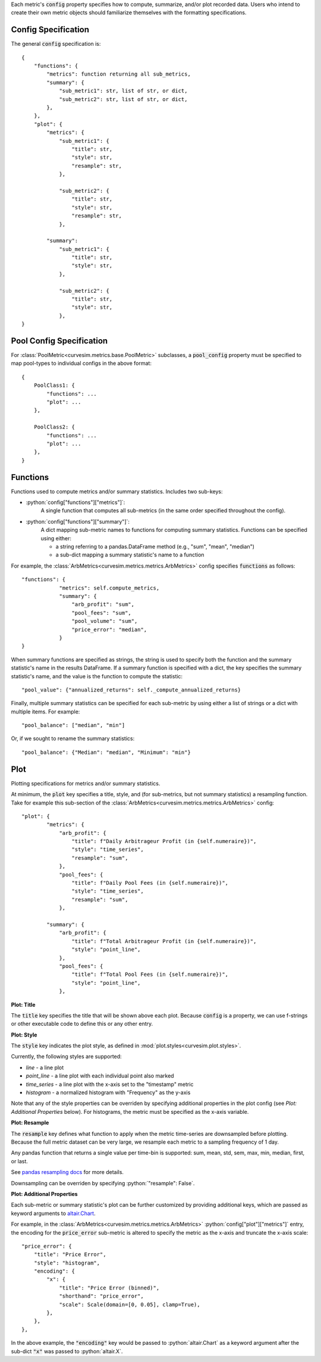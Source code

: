 Each metric's :code:`config` property specifies how to compute, summarize,
and/or plot recorded data. Users who intend to create their own metric objects
should familiarize themselves with the formatting specifications.

Config Specification
^^^^^^^^^^^^^^^^^^^^

The general :code:`config` specification is:

::

    {
        "functions": {
            "metrics": function returning all sub_metrics,
            "summary": {
                "sub_metric1": str, list of str, or dict,
                "sub_metric2": str, list of str, or dict,
            },
        },
        "plot": {
            "metrics": {
                "sub_metric1": {
                    "title": str,
                    "style": str,
                    "resample": str,
                },

                "sub_metric2": {
                    "title": str,
                    "style": str,
                    "resample": str,
                },

            "summary":
                "sub_metric1": {
                    "title": str,
                    "style": str,
                },

                "sub_metric2": {
                    "title": str,
                    "style": str,
                },
    }


Pool Config Specification
^^^^^^^^^^^^^^^^^^^^^^^^^

For :class:`PoolMetric<curvesim.metrics.base.PoolMetric>` subclasses, a
:code:`pool_config` property must be specified to map pool-types to individual configs
in the above format:

::

    {
        PoolClass1: {
            "functions": ...
            "plot": ...
        },

        PoolClass2: {
            "functions": ...
            "plot": ...
        },
    }


Functions
^^^^^^^^^

Functions used to compute metrics and/or summary statistics. Includes two sub-keys:

- :python:`config["functions"]["metrics"]`:
    A single function that computes all sub-metrics (in the same order specified
    throughout the config).

- :python:`config["functions"]["summary"]`:
    A dict mapping sub-metric names to functions for computing summary statistics. Functions can be specified using either:

    * a string referring to a pandas.DataFrame method (e.g., "sum", "mean", "median")
    * a sub-dict mapping a summary statistic's name to a function

For example, the :class:`ArbMetrics<curvesim.metrics.metrics.ArbMetrics>` config
specifies :code:`functions` as follows:

::

    "functions": {
                "metrics": self.compute_metrics,
                "summary": {
                    "arb_profit": "sum",
                    "pool_fees": "sum",
                    "pool_volume": "sum",
                    "price_error": "median",
                }
    }

When summary functions are specified as strings, the string is used to specify both
the function and the summary statistic's name in the results DataFrame. If a summary
function is specified with a dict, the key specifies the summary statistic's name,
and the value is the function to compute the statistic:

::

    "pool_value": {"annualized_returns": self._compute_annualized_returns}

Finally, multiple summary statistics can be specified for each sub-metric by using
either a list of strings or a dict with multiple items. For example:

::

    "pool_balance": ["median", "min"]

Or, if we sought to rename the summary statistics:

::

    "pool_balance": {"Median": "median", "Minimum": "min"}


Plot
^^^^

Plotting specifications for metrics and/or summary statistics.

At minimum, the :code:`plot` key specifies a title, style, and (for sub-metrics, but
not summary statistics) a resampling function. Take for example this sub-section of
the :class:`ArbMetrics<curvesim.metrics.metrics.ArbMetrics>` config:

::

    "plot": {
            "metrics": {
                "arb_profit": {
                    "title": f"Daily Arbitrageur Profit (in {self.numeraire})",
                    "style": "time_series",
                    "resample": "sum",
                },
                "pool_fees": {
                    "title": f"Daily Pool Fees (in {self.numeraire})",
                    "style": "time_series",
                    "resample": "sum",
                },

            "summary": {
                "arb_profit": {
                    "title": f"Total Arbitrageur Profit (in {self.numeraire})",
                    "style": "point_line",
                },
                "pool_fees": {
                    "title": f"Total Pool Fees (in {self.numeraire})",
                    "style": "point_line",
                },

**Plot: Title**

The :code:`title` key specifies the title that will be shown above each plot. Because
:code:`config` is a property, we can use f-strings or other executable code to define
this or any other entry.

**Plot: Style**

The :code:`style` key indicates the plot style, as defined in
:mod:`plot.styles<curvesim.plot.styles>`.

Currently, the following styles are supported:

- *line* - a line plot
- *point_line* - a line plot with each individual point also marked
- *time_series* - a line plot with the x-axis set to the "timestamp" metric
- *histogram* - a normalized histogram with "Frequency" as the y-axis

Note that any of the style properties can be overriden by specifying additional properties in the plot config (see `Plot: Additional Properties` below). For histograms, the metric must be specified as the x-axis variable.

**Plot: Resample**

The :code:`resample` key defines what function to apply when the metric time-series are
downsampled before plotting. Because the full metric dataset can be very large,
we resample each metric to a sampling frequency of 1 day.

Any pandas function that returns a single value per time-bin is supported:
sum, mean, std, sem, max, min, median, first, or last.

See `pandas resampling docs <https://pandas.pydata.org/pandas-docs/stable/user_guide/timeseries.html#resampling>`_ for more details.

Downsampling can be overriden by specifying :python:`"resample": False`.

**Plot: Additional Properties**

Each sub-metric or summary statistic's plot can be further customized by providing additional keys, which are passed as keyword arguments to `altair.Chart
<https://altair-viz.github.io/user_guide/generated/toplevel/altair.Chart.html>`_.

For example, in the :class:`ArbMetrics<curvesim.metrics.metrics.ArbMetrics>`
:python:`config["plot"]["metrics"]` entry, the encoding for the :code:`price_error` sub-metric is altered to specify the metric as the x-axis and truncate the x-axis scale:

::

    "price_error": {
        "title": "Price Error",
        "style": "histogram",
        "encoding": {
            "x": {
                "title": "Price Error (binned)",
                "shorthand": "price_error",
                "scale": Scale(domain=[0, 0.05], clamp=True),
            },
        },
    },


In the above example, the :code:`"encoding"` key would be passed to :python:`altair.Chart` as a keyword argument after the sub-dict :code:`"x"` was passed to :python:`altair.X`.
